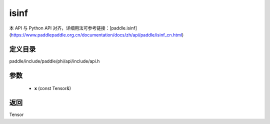 .. _cn_api_paddle_experimental_isinf:

isinf
-------------------------------

.. cpp:function:: Tensor isinf ( const Tensor & x ) ;


本 API 与 Python API 对齐，详细用法可参考链接：[paddle.isinf](https://www.paddlepaddle.org.cn/documentation/docs/zh/api/paddle/isinf_cn.html)

定义目录
:::::::::::::::::::::
paddle/include/paddle/phi/api/include/api.h

参数
:::::::::::::::::::::
	- **x** (const Tensor&)

返回
:::::::::::::::::::::
Tensor
